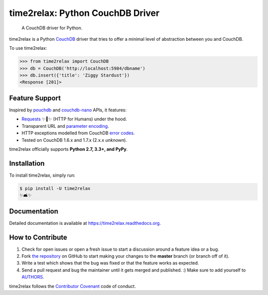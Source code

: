 time2relax: Python CouchDB Driver
=================================

.. image:: https://img.shields.io/pypi/v/time2relax.svg
   :target: https://pypi.python.org/pypi/time2relax

.. image:: https://img.shields.io/pypi/l/time2relax.svg
   :target: https://pypi.python.org/pypi/time2relax

.. image:: https://img.shields.io/pypi/pyversions/time2relax.svg
   :target: https://pypi.python.org/pypi/time2relax

.. image:: https://img.shields.io/travis/rwanyoike/time2relax.svg
   :target: https://travis-ci.org/rwanyoike/time2relax

.. image:: https://img.shields.io/codecov/c/gh/rwanyoike/time2relax.svg
   :target: https://codecov.io/gh/rwanyoike/time2relax

..

    A CouchDB driver for Python.

time2relax is a Python `CouchDB`_ driver that tries to offer a minimal level of
abstraction between you and CouchDB.

To use time2relax:

.. code-block:: python

    >>> from time2relax import CouchDB
    >>> db = CouchDB('http://localhost:5984/dbname')
    >>> db.insert({'title': 'Ziggy Stardust'})
    <Response [201]>

.. _CouchDB: https://couchdb.apache.org/

Feature Support
---------------

Inspired by `pouchdb`_ and `couchdb-nano`_ APIs, it features:

* `Requests`_ ✨🍰✨ (HTTP for Humans) under the hood.
* Transparent URL and `parameter encoding`_.
* HTTP exceptions modelled from CouchDB `error codes`_.
* Tested on CouchDB 1.6.x and 1.7.x (2.x.x *unknown*).

time2relax officially supports **Python 2.7, 3.3+, and PyPy**.

.. _pouchdb: https://github.com/pouchdb/pouchdb
.. _couchdb-nano: https://github.com/apache/couchdb-nano
.. _Requests: https://requests.readthedocs.io/en/latest
.. _parameter encoding: https://wiki.apache.org/couchdb/HTTP_view_API#Querying_Options
.. _error codes: http://docs.couchdb.org/en/1.6.1/api/basics.html#http-status-codes

Installation
------------

To install time2relax, simply run:

.. code-block:: shell

    $ pip install -U time2relax
    ✨🛋✨

Documentation
-------------

Detailed documentation is available at https://time2relax.readthedocs.org.

How to Contribute
-----------------

#. Check for open issues or open a fresh issue to start a discussion around a
   feature idea or a bug.
#. Fork `the repository`_ on GitHub to start making your changes to the
   **master** branch (or branch off of it).
#. Write a test which shows that the bug was fixed or that the feature works as
   expected.
#. Send a pull request and bug the maintainer until it gets merged and
   published. :) Make sure to add yourself to AUTHORS_.

time2relax follows the `Contributor Covenant`_ code of conduct.

.. _`the repository`: http://github.com/rwanyoike/time2relax
.. _AUTHORS: https://github.com/rwanyoike/time2relax/blob/master/AUTHORS.rst
.. _Contributor Covenant: https://github.com/rwanyoike/time2relax/blob/master/CODE_OF_CONDUCT.md
